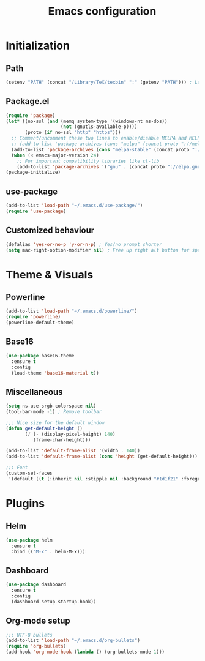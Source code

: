 #+TITLE: Emacs configuration

* Initialization
** Path
#+BEGIN_SRC emacs-lisp
(setenv "PATH" (concat "/Library/TeX/texbin" ":" (getenv "PATH"))) ; LaTeX
#+END_SRC

** Package.el
#+BEGIN_SRC emacs-lisp
(require 'package)
(let* ((no-ssl (and (memq system-type '(windows-nt ms-dos))
                    (not (gnutls-available-p))))
       (proto (if no-ssl "http" "https")))
  ;; Comment/uncomment these two lines to enable/disable MELPA and MELPA Stable as desired
  ;; (add-to-list 'package-archives (cons "melpa" (concat proto "://melpa.org/packages/")) t)
  (add-to-list 'package-archives (cons "melpa-stable" (concat proto "://stable.melpa.org/packages/")) t)
  (when (< emacs-major-version 24)
    ;; For important compatibility libraries like cl-lib
    (add-to-list 'package-archives '("gnu" . (concat proto "://elpa.gnu.org/packages/")))))
(package-initialize)
#+END_SRC

** use-package
#+BEGIN_SRC emacs-lisp
(add-to-list 'load-path "~/.emacs.d/use-package/")
(require 'use-package)
#+END_SRC

** Customized behaviour
#+BEGIN_SRC emacs-lisp
(defalias 'yes-or-no-p 'y-or-n-p) ; Yes/no prompt shorter
(setq mac-right-option-modifier nil) ; Free up right alt button for special characters
#+END_SRC

* Theme & Visuals
** Powerline
#+BEGIN_SRC emacs-lisp
(add-to-list 'load-path "~/.emacs.d/powerline/")
(require 'powerline)
(powerline-default-theme)
#+END_SRC

** Base16
#+BEGIN_SRC emacs-lisp
(use-package base16-theme
  :ensure t
  :config
  (load-theme 'base16-material t))
#+END_SRC

** Miscellaneous
#+BEGIN_SRC emacs-lisp
(setq ns-use-srgb-colorspace nil)
(tool-bar-mode -1) ; Remove toolbar

;;; Nice size for the default window
(defun get-default-height ()
       (/ (- (display-pixel-height) 140)
          (frame-char-height)))

(add-to-list 'default-frame-alist '(width . 140))
(add-to-list 'default-frame-alist (cons 'height (get-default-height)))

;;; Font
(custom-set-faces
 '(default ((t (:inherit nil :stipple nil :background "#1d1f21" :foreground "#c5c8c6" :inverse-video nil :box nil :strike-through nil :overline nil :underline nil :slant normal :weight normal :height 120 :width normal :foundry "nil" :family "FuraCode Nerd Font")))))
#+END_SRC

* Plugins
** Helm
#+BEGIN_SRC emacs-lisp
(use-package helm
  :ensure t
  :bind (("M-x" . helm-M-x)))
#+END_SRC

** Dashboard
#+BEGIN_SRC emacs-lisp
(use-package dashboard
  :ensure t
  :config
  (dashboard-setup-startup-hook))
#+END_SRC

** Org-mode setup
#+BEGIN_SRC emacs-lisp
;;; UTF-8 bullets
(add-to-list 'load-path "~/.emacs.d/org-bullets")
(require 'org-bullets)
(add-hook 'org-mode-hook (lambda () (org-bullets-mode 1)))
#+END_SRC
